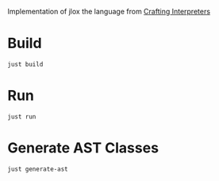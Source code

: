 
Implementation of jlox the language from [[https://craftinginterpreters.com/][Crafting Interpreters]]

* Build
#+begin_src shell
  just build
#+end_src

* Run
#+begin_src shell
  just run
#+end_src

* Generate AST Classes
#+begin_src shell
  just generate-ast
#+end_src

